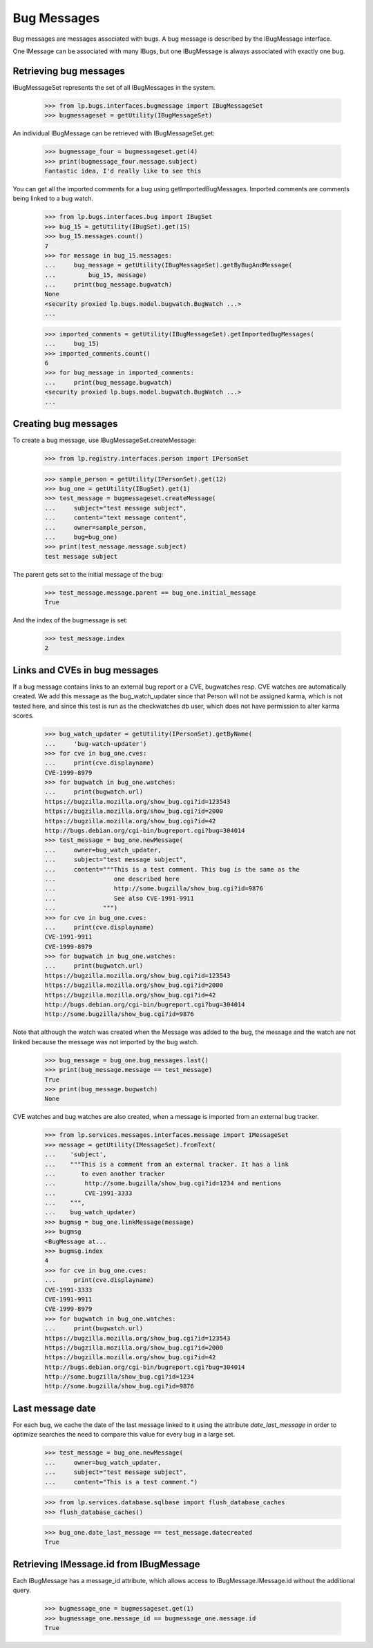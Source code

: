 Bug Messages
============

Bug messages are messages associated with bugs. A bug message is
described by the IBugMessage interface.

One IMessage can be associated with many IBugs, but one IBugMessage is
always associated with exactly one bug.

Retrieving bug messages
-----------------------

IBugMessageSet represents the set of all IBugMessages in the
system.

    >>> from lp.bugs.interfaces.bugmessage import IBugMessageSet
    >>> bugmessageset = getUtility(IBugMessageSet)

An individual IBugMessage can be retrieved with
IBugMessageSet.get:

    >>> bugmessage_four = bugmessageset.get(4)
    >>> print(bugmessage_four.message.subject)
    Fantastic idea, I'd really like to see this

You can get all the imported comments for a bug using
getImportedBugMessages. Imported comments are comments being linked to a
bug watch.

    >>> from lp.bugs.interfaces.bug import IBugSet
    >>> bug_15 = getUtility(IBugSet).get(15)
    >>> bug_15.messages.count()
    7
    >>> for message in bug_15.messages:
    ...     bug_message = getUtility(IBugMessageSet).getByBugAndMessage(
    ...         bug_15, message)
    ...     print(bug_message.bugwatch)
    None
    <security proxied lp.bugs.model.bugwatch.BugWatch ...>
    ...

    >>> imported_comments = getUtility(IBugMessageSet).getImportedBugMessages(
    ...     bug_15)
    >>> imported_comments.count()
    6
    >>> for bug_message in imported_comments:
    ...     print(bug_message.bugwatch)
    <security proxied lp.bugs.model.bugwatch.BugWatch ...>
    ...


Creating bug messages
---------------------

To create a bug message, use IBugMessageSet.createMessage:

    >>> from lp.registry.interfaces.person import IPersonSet

    >>> sample_person = getUtility(IPersonSet).get(12)
    >>> bug_one = getUtility(IBugSet).get(1)
    >>> test_message = bugmessageset.createMessage(
    ...     subject="test message subject",
    ...     content="text message content",
    ...     owner=sample_person,
    ...     bug=bug_one)
    >>> print(test_message.message.subject)
    test message subject

The parent gets set to the initial message of the bug:

    >>> test_message.message.parent == bug_one.initial_message
    True

And the index of the bugmessage is set:

    >>> test_message.index
    2


Links and CVEs in bug messages
------------------------------

If a bug message contains links to an external bug report or a CVE,
bugwatches resp. CVE watches are automatically created. We add this
message as the bug_watch_updater since that Person will not be assigned
karma, which is not tested here, and since this test is run as the
checkwatches db user, which does not have permission to alter karma
scores.

    >>> bug_watch_updater = getUtility(IPersonSet).getByName(
    ...     'bug-watch-updater')
    >>> for cve in bug_one.cves:
    ...     print(cve.displayname)
    CVE-1999-8979
    >>> for bugwatch in bug_one.watches:
    ...     print(bugwatch.url)
    https://bugzilla.mozilla.org/show_bug.cgi?id=123543
    https://bugzilla.mozilla.org/show_bug.cgi?id=2000
    https://bugzilla.mozilla.org/show_bug.cgi?id=42
    http://bugs.debian.org/cgi-bin/bugreport.cgi?bug=304014
    >>> test_message = bug_one.newMessage(
    ...     owner=bug_watch_updater,
    ...     subject="test message subject",
    ...     content="""This is a test comment. This bug is the same as the
    ...                one described here
    ...                http://some.bugzilla/show_bug.cgi?id=9876
    ...                See also CVE-1991-9911
    ...             """)
    >>> for cve in bug_one.cves:
    ...     print(cve.displayname)
    CVE-1991-9911
    CVE-1999-8979
    >>> for bugwatch in bug_one.watches:
    ...     print(bugwatch.url)
    https://bugzilla.mozilla.org/show_bug.cgi?id=123543
    https://bugzilla.mozilla.org/show_bug.cgi?id=2000
    https://bugzilla.mozilla.org/show_bug.cgi?id=42
    http://bugs.debian.org/cgi-bin/bugreport.cgi?bug=304014
    http://some.bugzilla/show_bug.cgi?id=9876

Note that although the watch was created when the Message was added to
the bug, the message and the watch are not linked because the message
was not imported by the bug watch.

    >>> bug_message = bug_one.bug_messages.last()
    >>> print(bug_message.message == test_message)
    True
    >>> print(bug_message.bugwatch)
    None

CVE watches and bug watches are also created, when a message is imported from
an external bug tracker.

    >>> from lp.services.messages.interfaces.message import IMessageSet
    >>> message = getUtility(IMessageSet).fromText(
    ...    'subject',
    ...    """This is a comment from an external tracker. It has a link
    ...       to even another tracker
    ...        http://some.bugzilla/show_bug.cgi?id=1234 and mentions
    ...        CVE-1991-3333
    ...    """,
    ...    bug_watch_updater)
    >>> bugmsg = bug_one.linkMessage(message)
    >>> bugmsg
    <BugMessage at...
    >>> bugmsg.index
    4
    >>> for cve in bug_one.cves:
    ...     print(cve.displayname)
    CVE-1991-3333
    CVE-1991-9911
    CVE-1999-8979
    >>> for bugwatch in bug_one.watches:
    ...     print(bugwatch.url)
    https://bugzilla.mozilla.org/show_bug.cgi?id=123543
    https://bugzilla.mozilla.org/show_bug.cgi?id=2000
    https://bugzilla.mozilla.org/show_bug.cgi?id=42
    http://bugs.debian.org/cgi-bin/bugreport.cgi?bug=304014
    http://some.bugzilla/show_bug.cgi?id=1234
    http://some.bugzilla/show_bug.cgi?id=9876


Last message date
-----------------

For each bug, we cache the date of the last message linked to it using
the attribute `date_last_message` in order to optimize searches the need
to compare this value for every bug in a large set.

    >>> test_message = bug_one.newMessage(
    ...     owner=bug_watch_updater,
    ...     subject="test message subject",
    ...     content="This is a test comment.")

    >>> from lp.services.database.sqlbase import flush_database_caches
    >>> flush_database_caches()

    >>> bug_one.date_last_message == test_message.datecreated
    True


Retrieving IMessage.id from IBugMessage
---------------------------------------

Each IBugMessage has a message_id attribute, which allows access
to IBugMessage.IMessage.id without the additional query.

    >>> bugmessage_one = bugmessageset.get(1)
    >>> bugmessage_one.message_id == bugmessage_one.message.id
    True
